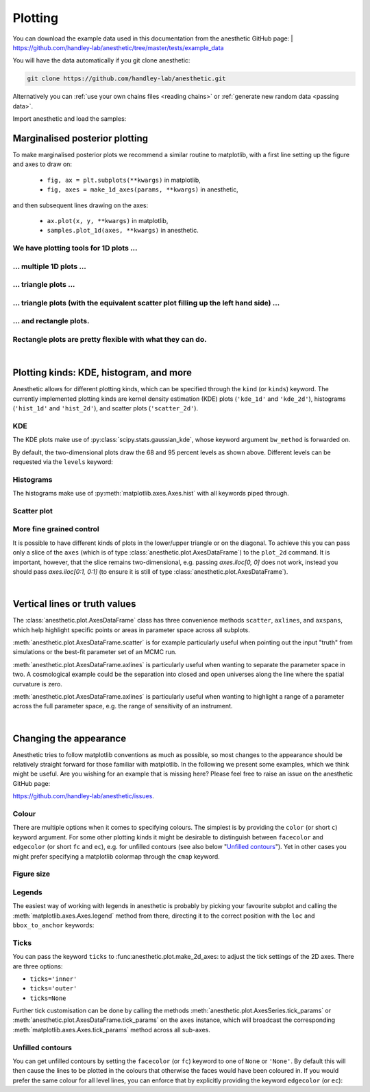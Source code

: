 ********
Plotting
********

You can download the example data used in this documentation from the
anesthetic GitHub page: 
| https://github.com/handley-lab/anesthetic/tree/master/tests/example_data

You will have the data automatically if you git clone anesthetic:

.. code-block:: console

   git clone https://github.com/handley-lab/anesthetic.git

Alternatively you can :ref:`use your own chains files <reading chains>` or
:ref:`generate new random data <passing data>`.

Import anesthetic and load the samples:

.. plot:: :context: close-figs

    from anesthetic import read_chains, make_1d_axes, make_2d_axes
    samples = read_chains("../../tests/example_data/pc")


Marginalised posterior plotting
===============================

To make marginalised posterior plots we recommend a similar routine to
matplotlib, with a first line setting up the figure and axes to draw on:

    * ``fig, ax = plt.subplots(**kwargs)`` in matplotlib,
    * ``fig, axes = make_1d_axes(params, **kwargs)`` in anesthetic,

and then subsequent lines drawing on the axes:

    * ``ax.plot(x, y, **kwargs)`` in matplotlib,
    * ``samples.plot_1d(axes, **kwargs)`` in anesthetic.


We have plotting tools for 1D plots ...
---------------------------------------

.. plot:: :context: close-figs

    samples.plot_1d('x0')

... multiple 1D plots ...
-------------------------

.. plot:: :context: close-figs

    samples.plot_1d(['x0', 'x1', 'x2', 'x3', 'x4'])

... triangle plots ...
----------------------

.. plot:: :context: close-figs

    samples.plot_2d(['x0', 'x1', 'x2'], kinds='kde')

... triangle plots (with the equivalent scatter plot filling up the left hand side) ...
---------------------------------------------------------------------------------------

.. plot:: :context: close-figs

    samples.plot_2d(['x0', 'x1', 'x2'])

... and rectangle plots.
------------------------

.. plot:: :context: close-figs

    samples.plot_2d([['x0', 'x1', 'x2'], ['x3', 'x4']])

Rectangle plots are pretty flexible with what they can do.
----------------------------------------------------------

.. plot:: :context: close-figs

    samples.plot_2d([['x0', 'x1', 'x2'], ['x2', 'x1']])


|

Plotting kinds: KDE, histogram, and more
========================================

Anesthetic allows for different plotting kinds, which can be specified through
the ``kind`` (or ``kinds``) keyword. The currently implemented plotting kinds are
kernel density estimation (KDE) plots (``'kde_1d'`` and ``'kde_2d'``), histograms
(``'hist_1d'`` and ``'hist_2d'``), and scatter plots (``'scatter_2d'``).

KDE
---

The KDE plots make use of :py:class:`scipy.stats.gaussian_kde`, whose keyword argument
``bw_method`` is forwarded on.

.. plot:: :context: close-figs

    fig, axes = make_1d_axes(['x0', 'x1'], figsize=(5, 3))
    samples.plot_1d(axes, kind='kde_1d', label="KDE")
    axes.iloc[0].legend(loc='upper right', bbox_to_anchor=(1, 1))

.. plot:: :context: close-figs

    fig, axes = make_2d_axes(['x0', 'x1', 'x2'], upper=False)
    samples.plot_2d(axes, kinds=dict(diagonal='kde_1d', lower='kde_2d'), label="KDE")
    axes.iloc[-1, 0].legend(loc='upper right', bbox_to_anchor=(len(axes), len(axes)))

By default, the two-dimensional plots draw the 68 and 95 percent levels as
shown above. Different levels can be requested via the ``levels`` keyword:
    
.. plot:: :context: close-figs

    fig, axes = make_2d_axes(['x0', 'x1', 'x2'], upper=False)
    samples.plot_2d(axes, kinds='kde', levels=[0.99994, 0.99730, 0.95450, 0.68269])

Histograms
----------

The histograms make use of :py:meth:`matplotlib.axes.Axes.hist` with all
keywords piped through.

.. plot:: :context: close-figs

    fig, axes = make_1d_axes(['x0', 'x1'], figsize=(5, 3))
    samples.plot_1d(axes, kind='hist_1d', label="Histogram")
    axes.iloc[0].legend(loc='upper right', bbox_to_anchor=(1, 1))

.. plot:: :context: close-figs

    fig, axes = make_2d_axes(['x0', 'x1', 'x2'], upper=False)
    samples.plot_2d(axes, kinds=dict(diagonal='hist_1d', lower='hist_2d'), 
                    lower_kwargs=dict(bins=30),
                    diagonal_kwargs=dict(bins=20), 
                    label="Histogram")
    axes.iloc[-1, 0].legend(loc='upper right', bbox_to_anchor=(len(axes), len(axes)))

Scatter plot
------------

.. plot:: :context: close-figs

    fig, axes = make_2d_axes(['x0', 'x1', 'x2'], diagonal=False, upper=False)
    samples.plot_2d(axes, kinds=dict(lower='scatter_2d'), label="Scatter")
    axes.iloc[-1, 0].legend(loc='upper right', bbox_to_anchor=(len(axes), len(axes)))

More fine grained control
-------------------------

It is possible to have different kinds of plots in the lower/upper triangle or
on the diagonal. To achieve this you can pass only a slice of the ``axes``
(which is of type :class:`anesthetic.plot.AxesDataFrame`) to the ``plot_2d``
command. It is important, however, that the slice remains two-dimensional, e.g.
passing `axes.iloc[0, 0]` does not work, instead you should pass
`axes.iloc[0:1, 0:1]` (to ensure it is still of type
:class:`anesthetic.plot.AxesDataFrame`).

.. plot:: :context: close-figs

    fig, axes = make_2d_axes(['x0', 'x1', 'x2', 'x3', 'x4'])
    samples.plot_2d(axes.iloc[0:2], kinds=dict(diagonal='kde_1d',  lower='kde_2d',     upper='hist_2d'))
    samples.plot_2d(axes.iloc[2:4], kinds=dict(diagonal='hist_1d', lower='hist_2d',    upper='hist_2d'), bins=20)
    samples.plot_2d(axes.iloc[4: ], kinds=dict(diagonal='kde_1d',  lower='scatter_2d', upper='scatter_2d'))


|

Vertical lines or truth values
==============================

The :class:`anesthetic.plot.AxesDataFrame` class has three convenience methods
``scatter``, ``axlines``, and ``axspans``, which help highlight specific points
or areas in parameter space across all subplots.

:meth:`anesthetic.plot.AxesDataFrame.scatter` is for example particularly
useful when pointing out the input "truth" from simulations or the best-fit
parameter set of an MCMC run.

:meth:`anesthetic.plot.AxesDataFrame.axlines` is particularly useful when
wanting to separate the parameter space in two. A cosmological example could be
the separation into closed and open universes along the line where the spatial
curvature is zero.

:meth:`anesthetic.plot.AxesDataFrame.axlines` is particularly useful when
wanting to highlight a range of a parameter across the full parameter space,
e.g. the range of sensitivity of an instrument.

.. plot:: :context: close-figs

    fig, axes = make_2d_axes(['x0', 'x1', 'x2'])
    samples.plot_2d(axes, label="posterior samples")
    axes.scatter({'x0': 0, 'x1': 0, 'x2': 0}, marker='*', c='r', label="some truth")
    axes.axlines({'x2': 0.3}, ls=':', c='k', label="some threshold")
    axes.axspans({'x0': (-0.1, 0.1)}, c='0.5', alpha=0.3, upper=False, label="some range")
    axes.iloc[-1,  0].legend(loc='lower center', bbox_to_anchor=(len(axes)/2, len(axes)))

|

Changing the appearance
=======================

Anesthetic tries to follow matplotlib conventions as much as possible, so most
changes to the appearance should be relatively straight forward for those
familiar with matplotlib. In the following we present some examples, which we
think might be useful. Are you wishing for an example that is missing here?
Please feel free to raise an issue on the anesthetic GitHub page:

https://github.com/handley-lab/anesthetic/issues.

Colour
------

There are multiple options when it comes to specifying colours. The simplest is
by providing the ``color`` (or short ``c``) keyword argument. For some other
plotting kinds it might be desirable to distinguish between ``facecolor`` and
``edgecolor`` (or  short ``fc`` and ``ec``), e.g. for unfilled contours (see also
below "`Unfilled contours`_"). Yet in other cases you might prefer specifying a
matplotlib colormap through the ``cmap`` keyword.

.. plot:: :context: close-figs

    fig, axes = make_2d_axes(['x0', 'x1', 'x2'])
    samples.plot_2d(axes.iloc[0:1, :], kinds=dict(diagonal='kde_1d', lower='kde_2d', upper='kde_2d'), c='r')
    samples.plot_2d(axes.iloc[1:2, :], kinds=dict(diagonal='kde_1d', lower='kde_2d', upper='kde_2d'), fc='C0', ec='C1')
    samples.plot_2d(axes.iloc[2:3, :], kinds=dict(diagonal='kde_1d', lower='kde_2d', upper='kde_2d'), cmap=plt.cm.viridis_r, levels=[0.99994, 0.997, 0.954, 0.683])

Figure size
-----------

.. plot:: :context: close-figs

    fig, axes = make_2d_axes(['x0', 'x1', 'x2'], figsize=(4, 4))
    samples.plot_2d(axes)

Legends
-------

The easiest way of working with legends in anesthetic is probably by picking
your favourite subplot and calling the :meth:`matplotlib.axes.Axes.legend`
method from there, directing it to the correct position with the ``loc`` and
``bbox_to_anchor`` keywords:

.. plot:: :context: close-figs

    fig, axes = make_2d_axes(['x0', 'x1', 'x2'])
    samples.plot_2d(axes, label='Posterior')
    axes.iloc[ 0,  0].legend(loc='lower left',   bbox_to_anchor=(0, 1))
    axes.iloc[ 0, -1].legend(loc='lower right',  bbox_to_anchor=(1, 1))
    axes.iloc[-1,  0].legend(loc='lower center', bbox_to_anchor=(len(axes)/2, len(axes)))

Ticks
-----

You can pass the keyword ``ticks`` to :func:anesthetic.plot.make_2d_axes: to
adjust the tick settings of the 2D axes. There are three options:

* ``ticks='inner'``
* ``ticks='outer'``
* ``ticks=None``

.. plot:: :context: close-figs

    fig, axes = make_2d_axes(['x0', 'x1'], figsize=(3, 3), ticks='inner')
    samples.plot_2d(axes)
    fig.suptitle("ticks='inner'", fontproperties=dict(family='monospace'))

    fig, axes = make_2d_axes(['x0', 'x1'], figsize=(3, 3), ticks='outer')
    samples.plot_2d(axes)
    fig.suptitle("ticks='outer'", fontproperties=dict(family='monospace'))

    fig, axes = make_2d_axes(['x0', 'x1'], figsize=(3, 3), ticks=None)
    samples.plot_2d(axes)
    fig.suptitle("ticks=None", fontproperties=dict(family='monospace'))

Further tick customisation can be done by calling the methods
:meth:`anesthetic.plot.AxesSeries.tick_params` or
:meth:`anesthetic.plot.AxesDataFrame.tick_params` on the ``axes`` instance,
which will broadcast the corresponding :meth:`matplotlib.axes.Axes.tick_params`
method across all sub-axes.

Unfilled contours
-----------------

You can get unfilled contours by setting the ``facecolor`` (or ``fc``) keyword
to one of ``None`` or ``'None'``. By default this will then cause the lines to
be plotted in the colours that otherwise the faces would have been coloured in.
If you would prefer the same colour for all level lines, you can enforce that
by explicitly providing the keyword ``edgecolor`` (or ``ec``):

.. plot:: :context: close-figs

    fig, axes = make_2d_axes(['x0', 'x1', 'x2'])
    samples.plot_2d(axes, kinds=dict(diagonal='kde_1d', lower='kde_2d'), fc=None, c='C0')
    samples.plot_2d(axes, kinds=dict(diagonal='kde_1d', upper='kde_2d'), fc=None, ec='C1')

